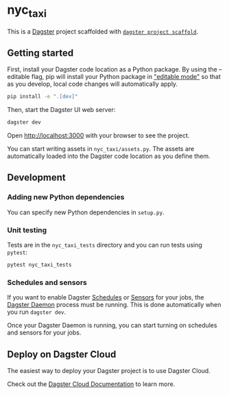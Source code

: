 * nyc_taxi
This is a [[https://dagster.io/][Dagster]] project scaffolded with
[[https://docs.dagster.io/getting-started/create-new-project][=dagster project scaffold=]].

** Getting started
First, install your Dagster code location as a Python package. By using
the --editable flag, pip will install your Python package in
[[https://pip.pypa.io/en/latest/topics/local-project-installs/#editable-installs]["editable
mode"]] so that as you develop, local code changes will automatically
apply.

#+begin_src sh
pip install -e ".[dev]"
#+end_src

Then, start the Dagster UI web server:

#+begin_src sh
dagster dev
#+end_src

Open http://localhost:3000 with your browser to see the project.

You can start writing assets in =nyc_taxi/assets.py=. The assets are
automatically loaded into the Dagster code location as you define them.

** Development
*** Adding new Python dependencies
You can specify new Python dependencies in =setup.py=.

*** Unit testing
Tests are in the =nyc_taxi_tests= directory and you can run tests using
=pytest=:

#+begin_src sh
pytest nyc_taxi_tests
#+end_src

*** Schedules and sensors
If you want to enable Dagster
[[https://docs.dagster.io/concepts/partitions-schedules-sensors/schedules][Schedules]]
or
[[https://docs.dagster.io/concepts/partitions-schedules-sensors/sensors][Sensors]]
for your jobs, the
[[https://docs.dagster.io/deployment/dagster-daemon][Dagster Daemon]]
process must be running. This is done automatically when you run
=dagster dev=.

Once your Dagster Daemon is running, you can start turning on schedules
and sensors for your jobs.

** Deploy on Dagster Cloud
The easiest way to deploy your Dagster project is to use Dagster Cloud.

Check out the [[https://docs.dagster.cloud][Dagster Cloud
Documentation]] to learn more.
